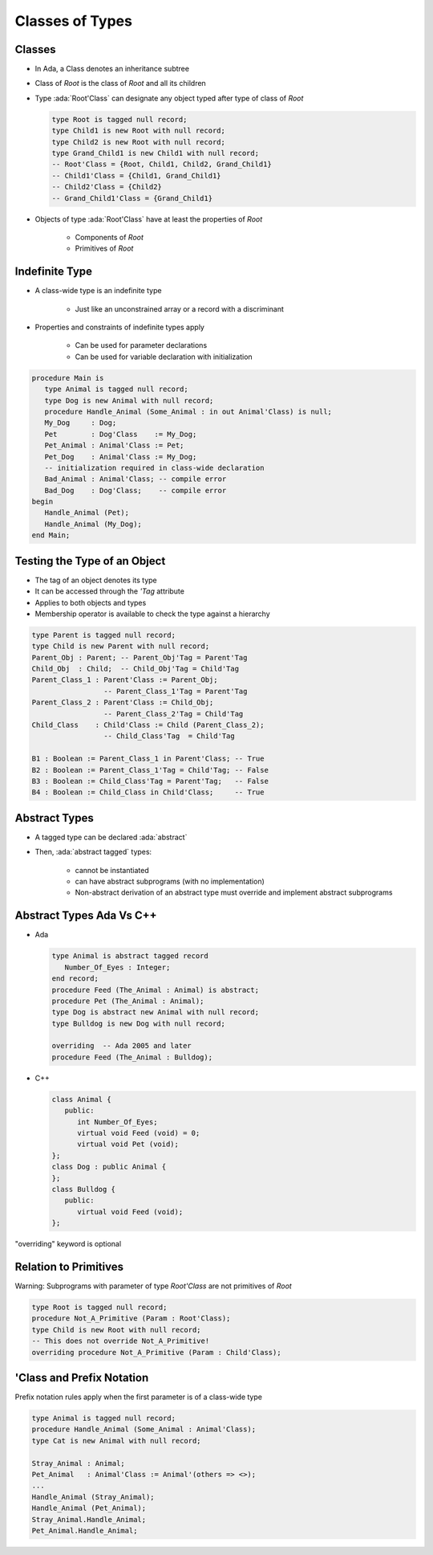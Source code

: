 ==================
Classes of Types
==================

----------
Classes
----------

* In Ada, a Class denotes an inheritance subtree
* Class of `Root` is the class of `Root` and all its children
* Type :ada:`Root'Class` can designate any object typed after type of class of `Root`

  .. code:: Ada

     type Root is tagged null record;
     type Child1 is new Root with null record;
     type Child2 is new Root with null record;
     type Grand_Child1 is new Child1 with null record;
     -- Root'Class = {Root, Child1, Child2, Grand_Child1}
     -- Child1'Class = {Child1, Grand_Child1}
     -- Child2'Class = {Child2}
     -- Grand_Child1'Class = {Grand_Child1}

* Objects of type :ada:`Root'Class` have at least the properties of `Root`

   - Components of `Root`
   - Primitives of `Root`

-----------------
Indefinite Type
-----------------

* A class-wide type is an indefinite type

   - Just like an unconstrained array or a record with a discriminant

* Properties and constraints of indefinite types apply

   - Can be used for parameter declarations
   - Can be used for variable declaration with initialization

.. code:: Ada

   procedure Main is
      type Animal is tagged null record;
      type Dog is new Animal with null record;
      procedure Handle_Animal (Some_Animal : in out Animal'Class) is null;
      My_Dog     : Dog;
      Pet        : Dog'Class    := My_Dog;
      Pet_Animal : Animal'Class := Pet;
      Pet_Dog    : Animal'Class := My_Dog;
      -- initialization required in class-wide declaration
      Bad_Animal : Animal'Class; -- compile error
      Bad_Dog    : Dog'Class;    -- compile error
   begin
      Handle_Animal (Pet);
      Handle_Animal (My_Dog);
   end Main;

-------------------------------
Testing the Type of an Object
-------------------------------

* The tag of an object denotes its type
* It can be accessed through the `'Tag` attribute
* Applies to both objects and types
* Membership operator is available to check the type against a hierarchy

.. code:: Ada

   type Parent is tagged null record;
   type Child is new Parent with null record;
   Parent_Obj : Parent; -- Parent_Obj'Tag = Parent'Tag
   Child_Obj  : Child;  -- Child_Obj'Tag = Child'Tag
   Parent_Class_1 : Parent'Class := Parent_Obj;
                    -- Parent_Class_1'Tag = Parent'Tag
   Parent_Class_2 : Parent'Class := Child_Obj;
                    -- Parent_Class_2'Tag = Child'Tag
   Child_Class    : Child'Class := Child (Parent_Class_2);
                    -- Child_Class'Tag  = Child'Tag

   B1 : Boolean := Parent_Class_1 in Parent'Class; -- True
   B2 : Boolean := Parent_Class_1'Tag = Child'Tag; -- False
   B3 : Boolean := Child_Class'Tag = Parent'Tag;   -- False
   B4 : Boolean := Child_Class in Child'Class;     -- True

----------------
Abstract Types
----------------

* A tagged type can be declared :ada:`abstract`
* Then, :ada:`abstract tagged` types:

   - cannot be instantiated
   - can have abstract subprograms (with no implementation)
   - Non-abstract derivation of an abstract type must override and implement abstract subprograms

---------------------------
Abstract Types Ada Vs C++
---------------------------

* Ada

  .. code:: Ada

     type Animal is abstract tagged record
        Number_Of_Eyes : Integer;
     end record;
     procedure Feed (The_Animal : Animal) is abstract;
     procedure Pet (The_Animal : Animal);
     type Dog is abstract new Animal with null record;
     type Bulldog is new Dog with null record;

     overriding  -- Ada 2005 and later
     procedure Feed (The_Animal : Bulldog);

* C++

  .. code:: Ada

     class Animal {
        public:
           int Number_Of_Eyes;
           virtual void Feed (void) = 0;
           virtual void Pet (void);
     };
     class Dog : public Animal {
     };
     class Bulldog {
        public:
           virtual void Feed (void);
     };

.. container:: speakernote

   "overriding" keyword is optional

------------------------
Relation to Primitives
------------------------

Warning: Subprograms with parameter of type `Root'Class` are not primitives of `Root`

.. code:: Ada

         type Root is tagged null record;
         procedure Not_A_Primitive (Param : Root'Class);
         type Child is new Root with null record;
         -- This does not override Not_A_Primitive!
         overriding procedure Not_A_Primitive (Param : Child'Class);

----------------------------
'Class and Prefix Notation
----------------------------

Prefix notation rules apply when the first parameter is of a class-wide type

.. code:: Ada

         type Animal is tagged null record;
         procedure Handle_Animal (Some_Animal : Animal'Class);
         type Cat is new Animal with null record;

         Stray_Animal : Animal;
         Pet_Animal   : Animal'Class := Animal'(others => <>);
         ...
         Handle_Animal (Stray_Animal);
         Handle_Animal (Pet_Animal);
         Stray_Animal.Handle_Animal;
         Pet_Animal.Handle_Animal;

..
  language_version 2005

